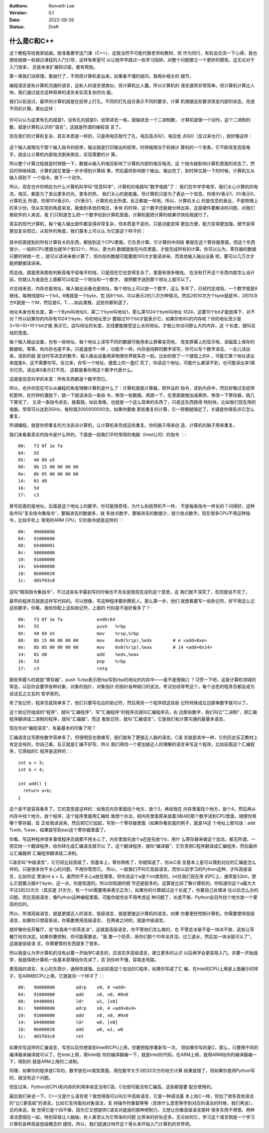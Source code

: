 .. Kenneth Lee 版权所有 2022

:Authors: Kenneth Lee
:Version: 0.1
:Date: 2022-08-26
:Status: Draft

什么是C和C++
**************

这个教程写给我家姑娘。她准备要学这门课（C++），这我当然不可能代替老师和教材，但
作为同行，有机会交流一下心得，我也想给她做一些超过课程的入门引导，这样有希望可
以让她早早跳过一些学习陷阱，对整个问题建立一个更好的模型。这无论对于入门效率，
还是未来扩展知识面，都有帮助。

第一章我们讲原理，看就行了，不用把计算机拿出来。如果看不懂的就问，我再补相关的
细节。

编程语言是和计算机沟通的语言，这和人的语言很类似，但计算机比人蠢，所以计算机的
语言通常非常简单。但计算机计算比人快，我们通过组合这种简单的语言来实现复杂的功
能。

我们以前说过，最早的计算机就是在纸带上打孔，不同的打孔组合表示不同的要求，计算
机根据这些要求改变内部的状态，完成不同的计算。类似这样：

.. figure:: _static/纸带计算机.jpg

你可以认为这里有孔的就是1，没有孔的就是0，纸带进去一格，就输进去一个二进制数，
计算机就做一个动作。这个二进制的数，就是计算机认识的“语言”。这就是所谓的编程语
言了。

现在我们的计算机复杂，其实本质是一样的，只是用电压取代了孔，电压高点叫1，电压低
点叫0（反过来也行），就好像这样：

.. figure:: _static/电子计算机数据表达.svg

这个输入就相当于那个输入指令的纸带，输出就是打印输出的纸带。时钟就相当于机械计
算机的一个发条，它不断改变高低电平，就会让计算机内部电流倒来倒去，实现需要的计
算。

所以整个计算过程就是时钟跳一下，数据从输入的电压影响了计算机内部的电压电流，这
个指令就影响计算机里面的状态了。然后时钟继续跳，计算机就在里面一步步得到计算结
果，然后最终影响那个输出。输出完了，到时钟又跳一下的时候，计算机又从输入得到下
一个指令，做下一个动作。

所以，现在也许你明白为什么计算机科学叫“信息科学”，计算机的电路叫“数字电路”了：
我们在中学学电学，我们关心计算机的电流，电压，都是为了发出更多的光，更多的热，
我们关心的是能量。但计算机只是为了表达一个信息。你用3V表示1，0V表示0，计算机无
所谓，你用10V表示0，-2V表示1，计算机也无所谓，反正都是一样用。所以，计算机关心
的是信息的表达，不是物理上的多少伏。但从实现的角度来说，能做到多低的电压，多快
的时钟，这个数字还能被分辨出来，这是硬件要解决的问题，对我们做软件的人来说，我
们只知道怎么把一个数字给到计算机里面，计算机能把计算的结果尽快给我就行了。

真实的现代计算机，每个输入输出部件都变得非常复杂，但本质是不变的，只是功能变得
更加方便，能力变得更加强，细节变得更加复杂而已，从软件的角度，我们基本上可以认
为它是这个样子的：

.. figure:: _static/计算机的软件抽象.svg

其中前面提到的所有计算有关的东西，都放到这个CPU里面，它负责计算。它计算的中间结
果就在这个寄存器里面，但这个东西很少，一般的CPU里面也就16个到32个。所以，更大的
数据就放在内存里面，才能完成所有的计算。你可以认为，寄存器的数据只要时钟跳一次
，就可以读进来做计算了，但内存的数据可能要跳100次才能读进来。而其他输入输出设备
呢，要可以几万次才能把数据读进来。

而总线，就是原来那些判断高电平低电平的线，只是现在它也变得复杂了，里面有很多根线。
在没有打开这个东西内部怎么设计前，你就认为谁连在上面都可以给定一个地址和一个数字，
就把数字送到那个地址上就可以了。

对总线来说，内存也是地址，输入输出设备也是地址。每个地址上可以放一个数字，这么
多年了，已经约定成俗，一个数字就是8根线，每根线就叫一个bit，8根就是一个byte，包
括8个bit，可以表示2的八次方种情况。然后2的10次方个byte就是1K，2的10次方K就是一
个M，然后是G，T……如此类推，这些你都知道了。

地址本身也有长度，第一个Byte叫地址0，第二个byte叫地址1，那么第1024个byte叫地址
1024，这要10个bit才能放得下，对不对？所以如果你的内存有1024个byte，你的地址至少
要超过10个bit才能表示它。如果你有8G的内存呢？你的地址至少是3+10+10+10个bit才能
表示它。这叫地址的长度，总线要能接受这么长的地址，才能让你访问那么大的内存，这
个长度，就叫总线的宽度。

每个输入输出设备，也有一些地址，每个地址上读写不同的数据可能用来让屏幕变亮啦，
改变屏幕上的显示啦，读磁盘上保存的数据啦，等等，和内存也差不多。只是速度不一样
，功能不一样。内存是纯粹的数字读写，你可以写个数字进去，一会儿读出来。读到的就
是当时写进去的数字。输入输出设备用来物理世界联系在一起。比如你按了一个键盘上的A
，可能它某个地址读出来就是A，这不需要你写。反过来，你写一个地址，键盘上的一盏灯
亮了，你读这个地址，可能什么都读不到，也可能读出来1表示灯亮，读出来0表示灯不亮，
这都是看你用这个数字代表什么。

这就是信息科学的本意：所有东西都是个数字而已。

所以，也许你现在可以从编程的角度理解计算机是什么了：计算机就是计算器，把外设的
指令，读到内存中，然后好像过去纸带机那样，在时钟的激励下，跳一下就读进去一条指
令，修改一些数据，再跳一下，在里面做做加减乘除，修改一下寄存器，跳几下算完了，
又读一条指令进去，接着跳，如此类推。也就是一个这么简单的东西了，只是这东西跳得
特别快，比如我们现在用的电脑，常常可以达到3GHz，每秒跳3000000000次。如果你要做
那些重复的计算，它一转眼就搞定了。关键是你得告诉它怎么重复。

所谓编程，就是你把重复的方法告诉计算机，让计算机来完成这些重复。你的脑子用来创
造，计算机的脑子用来重复。

我们来看看真实的指令是什么样的，下面是一段我们平时常用的电脑（Intel公司）的指令
：::

  00:	f3 0f 1e fa
  04:	55
  05:	48 89 e5
  08:	8b 15 00 00 00 00
  0e:	8b 05 00 00 00 00
  14:	01 d0
  16:	5d
  17:	c3

冒号前面的是地址，后面是这个地址上的数字。你可能很奇怪，为什么和纸带机不一样，
不是每条指令一样长的？问得好，这种指令叫“复杂指令集指令”，要输进去的数据多，就
多放点数字，要输进去的数据少，就少放点数字。现在很多CPU不用这种指令，比如手机上
常用的ARM CPU，它的指令就是这样的：::

  00:	90000000
  04:	91000000
  08:	b9400001
  0c:	90000000
  10:	91000000
  14:	b9400000
  18:	0b000020
  1c:	d65f03c0

这叫“精简指令集指令”，不过这些名字最初写的时候也不完全是我现在说的这个意思，这
我们就不深究了，否则就说不完了。

最早的程序员就是这样写代码的。可以想像，写这种程序要折腾死人。那么第一步，他们
就想着要写一些助记符，好不用这么记这些数字。你看，我给你配上这些助记符，上面的
代码是不是好看多了？::

  00:	f3 0f 1e fa          	endbr64 
  04:	55                   	push   %rbp
  05:	48 89 e5             	mov    %rsp,%rbp
  08:	8b 15 00 00 00 00    	mov    0x0(%rip),%edx        # e <add+0xe>
  0e:	8b 05 00 00 00 00    	mov    0x0(%rip),%eax        # 14 <add+0x14>
  14:	01 d0                	add    %edx,%eax
  16:	5d                   	pop    %rbp
  17:	c3                   	retq   

那些带着%的就是“寄存器”，push %rbp表示把rbp写到rbp的地址的内存中——是不是很拗口
？习惯一下吧，这是计算机领域的常态，以后你会要学各种对象，对象的指针，对象指针
的指针各种拗口的说法，考试也经常考这个。每个出色的程序员都会成为说话玄之又玄的
哲学家的。

有了助记符，程序员就简单多了，他们只要写右边的助记符，然后用另一个程序把这些助
记符转换成左边那串数字就可以了。

这个助记符组成的“程序”，就叫“汇编程序”，写“汇编程序”的程序员就叫汇编程序员，右
边那些数字，我们叫它“二进制”，把汇编程序翻译成二进制的程序，就叫“汇编器”。而这
套助记符，就叫“汇编语言”，它是我们和计算沟通的最基本语言。

现在你对“编程语言”，有最基本的印象了吧？

汇编语言比写那些数字简单多了，但很明显也很难写。我们就有了更接近人脑的语言。C语
言就是其中一种，它的历史反正教材上肯定会有的，你自己看。反正就是汇编不好写，所以
我们得找一个更加接近人的理解的语言来写这个程序。比如前面这个汇编程序，它原始的C
程序是这样的：::

  int a = 3;
  int b = 4;

  int add() {
    return a+b;
  }

这个是不是容易看多了。它的意思是这样的：给我在内存里面找个地方，放个3，再给我在
内存里面找个地方，放个4，然后再从内存中找个地方，放个程序，这个程序里面用汇编给
我想个办法，把内存里面原来放着3和4的那个数字读到CPU里面，随便你用哪个寄存器，反
正给我读进来，然后把它们加起，写到一个寄存器里面（如果你看前面的例子，就是14这
个地址上那句话：add %edx, %eax，结果就写到eax这个寄存器里面了。

你看，写这种程序很多事情程序员就都不用关心了，内存里面先放个a还是先放个b，用什
么寄存器来做这个加法，都无所谓，一把交给一个翻译程序，给你转化成汇编语言就可以
了。这个翻译程序，就叫“编译器”，它负责把C程序翻译成汇编程序，然后最终让汇编器把
汇编程序翻译成二进制。

C语言叫“中级语言”，它已经比较高级了，但基本上，等你熟练了，你就知道了，你从C语
言基本上是可以猜到对应的汇编是怎么样的。只是很多你不关心的问题，不用你管而已。
所以，一般我们不叫它高级语言。而你以前学习的Python这种，才叫高级语言，比如你这
里说int a = 3。虽然你不关心a放在哪里，但你说这个a是个int类型的，int在我们现在用
的PC上，通常是32bit，那么它就要占据4个byte，这一点，你是知道的。所以你知道的细
节还是挺多的，这算是比较了解计算机的。你知道你这个a最大大不过2的32次方（其实是
31次方，有一个bit需要用来表示正负），如果你的计算超过这个长度了，你要自己处理进
位以后怎么办的问题。而在高级语言，像Python这种编程里面，可能你就完全不用考虑这
种问题了，长度不够，Python会另外找个地方放一个更高的位的。

所以，所谓高级语言，就是更接近人的语言，低级语言，就是更接近计算机的语言。如果
你要更好控制计算机，你需要使用低级语言，如果你只想容易说，你需要使用高级语言，
在两者之间的，就是中级语言。

就好像你去茶餐厅，说“给我来个奶茶走冰”，这就是高级语言，你不管他们怎么做的，也
不管走冰是不是一块冰不放，这些让茶餐厅给你决定。如果你要控制，你可能需要说，“我
要一个奶茶，用你们那个10年龙井泡，过三道水，然后加一块冰就可以了”。这就是低级语
言，你需要管的东西就多了很多。

所以我是认为学计算机的没有必要一开始学C语言的，应该先学高级语言，建立更多的认识
以后再学会更容易入门。非要一开始就学，我就得把计算机一些基本原理给你先讲了，否
则你听不懂，容易走弯路。

更高级的语言，关心的东西少，通用性就强。比如前面这个加法的C程序，如果你写成了汇
编，在Intel的CPU上用是上面展示的样子，在ARM的CPU上用，它就是另一个样子了：::

  00:	90000000 	adrp	x0, 0 <add>
  04:	91000000 	add	x0, x0, #0x0
  08:	b9400001 	ldr	w1, [x0]
  0c:	90000000 	adrp	x0, 4 <add+0x4>
  10:	91000000 	add	x0, x0, #0x0
  14:	b9400000 	ldr	w0, [x0]
  18:	0b000020 	add	w0, w1, w0
  1c:	d65f03c0 	ret

如果你写这样的汇编语言，写完以后你想拿到Intel的CPU上用，你要把程序重新写一次。
但如果你写的是C，那么，只要用不同的编译器来编译就可以了。在Intel上用，用Intel给
你的编译器编一下，就是Intel的代码，在ARM上用，就用ARM给你的编译器编一下，得到的
就是ARM上用的二进制。

同理，如果你的程序是C写的，数字放在int类型里面，用在数字大于2的32次方的地方计算
结果就错了，但如果你是用Python写的，就没有这个问题。

但反过来，Python对CPU和内存的利用率肯定没有C高，C也很可能没有汇编高。这些都是要
配合使用的。

最后我们来说一下，C++又是什么语言呢？我觉得我可以叫它中高级语言，它是一种语法基
本上和C一样，但加了很多其他语法的“比C更高级”的语言。比如它支持面向对象语法，支
持操作符重载等等（具体什么意思等学到对应的语法的时候，我们再说）。总的来说，我
觉得它是个四不像，因为它又想提供C语言对底层的那种控制力，又想让你像高级语言那样
很多东西不用管。两种语法穿插在一起，特别容易让人脑抽，有人甚至认为它带来的问题
比带来的好处还多。无论如何它，学习这个语言倒是一个学习计算机各种高级低级概念的
捷径，所以，我们就通过啃开这个骨头来开始入门计算机的世界吧。
